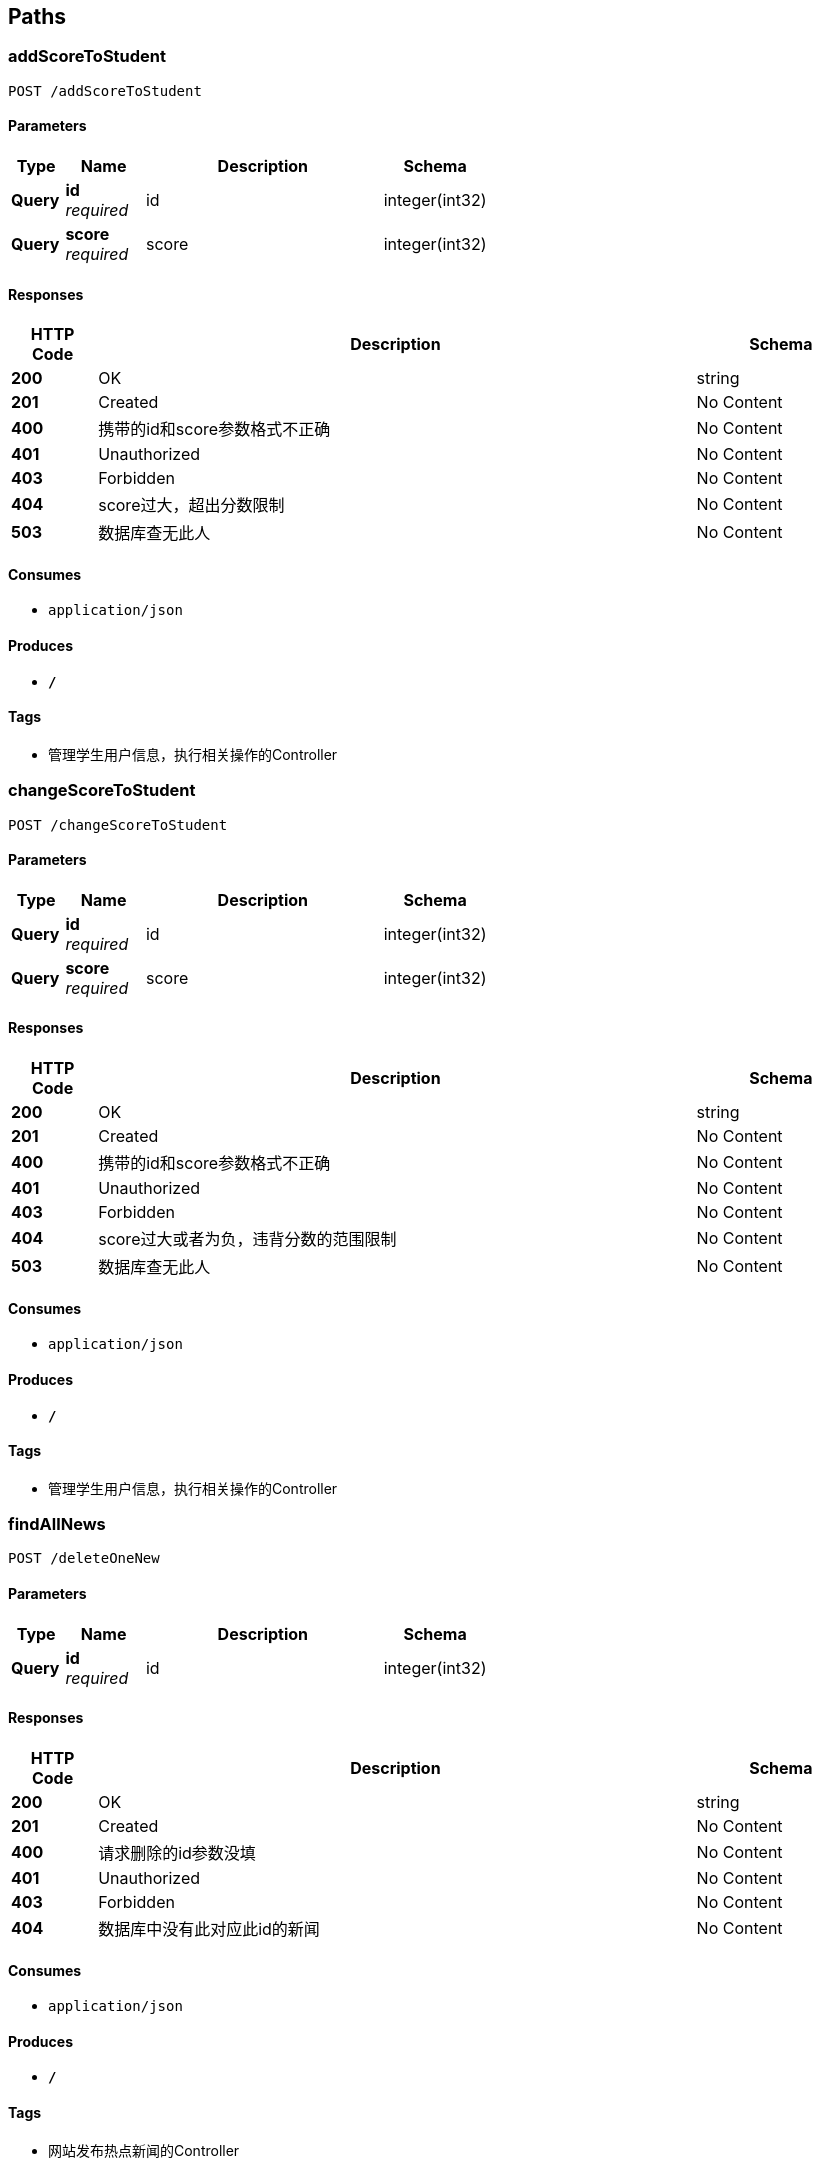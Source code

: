 
[[_paths]]
== Paths

[[_addscoretostudentusingpost]]
=== addScoreToStudent
....
POST /addScoreToStudent
....


==== Parameters

[options="header", cols=".^2,.^3,.^9,.^4"]
|===
|Type|Name|Description|Schema
|**Query**|**id** +
__required__|id|integer(int32)
|**Query**|**score** +
__required__|score|integer(int32)
|===


==== Responses

[options="header", cols=".^2,.^14,.^4"]
|===
|HTTP Code|Description|Schema
|**200**|OK|string
|**201**|Created|No Content
|**400**|携带的id和score参数格式不正确|No Content
|**401**|Unauthorized|No Content
|**403**|Forbidden|No Content
|**404**|score过大，超出分数限制|No Content
|**503**|数据库查无此人|No Content
|===


==== Consumes

* `application/json`


==== Produces

* `*/*`


==== Tags

* 管理学生用户信息，执行相关操作的Controller


[[_changescoretostudentusingpost]]
=== changeScoreToStudent
....
POST /changeScoreToStudent
....


==== Parameters

[options="header", cols=".^2,.^3,.^9,.^4"]
|===
|Type|Name|Description|Schema
|**Query**|**id** +
__required__|id|integer(int32)
|**Query**|**score** +
__required__|score|integer(int32)
|===


==== Responses

[options="header", cols=".^2,.^14,.^4"]
|===
|HTTP Code|Description|Schema
|**200**|OK|string
|**201**|Created|No Content
|**400**|携带的id和score参数格式不正确|No Content
|**401**|Unauthorized|No Content
|**403**|Forbidden|No Content
|**404**|score过大或者为负，违背分数的范围限制|No Content
|**503**|数据库查无此人|No Content
|===


==== Consumes

* `application/json`


==== Produces

* `*/*`


==== Tags

* 管理学生用户信息，执行相关操作的Controller


[[_findallnewsusingpost]]
=== findAllNews
....
POST /deleteOneNew
....


==== Parameters

[options="header", cols=".^2,.^3,.^9,.^4"]
|===
|Type|Name|Description|Schema
|**Query**|**id** +
__required__|id|integer(int32)
|===


==== Responses

[options="header", cols=".^2,.^14,.^4"]
|===
|HTTP Code|Description|Schema
|**200**|OK|string
|**201**|Created|No Content
|**400**|请求删除的id参数没填|No Content
|**401**|Unauthorized|No Content
|**403**|Forbidden|No Content
|**404**|数据库中没有此对应此id的新闻|No Content
|===


==== Consumes

* `application/json`


==== Produces

* `*/*`


==== Tags

* 网站发布热点新闻的Controller


[[_deletestudentusingpost]]
=== deleteStudent
....
POST /deleteStudent
....


==== Parameters

[options="header", cols=".^2,.^3,.^9,.^4"]
|===
|Type|Name|Description|Schema
|**Query**|**id** +
__required__|id|integer(int32)
|===


==== Responses

[options="header", cols=".^2,.^14,.^4"]
|===
|HTTP Code|Description|Schema
|**200**|OK|string
|**201**|Created|No Content
|**400**|学生id的参数格式不正确|No Content
|**401**|Unauthorized|No Content
|**403**|Forbidden|No Content
|**404**|数据库中不存在这个学生，查无此人|No Content
|===


==== Consumes

* `application/json`


==== Produces

* `*/*`


==== Tags

* 管理学生用户信息，执行相关操作的Controller


[[_downloadfileusingpost]]
=== downloadFile
....
POST /downloadfile
....


==== Parameters

[options="header", cols=".^2,.^3,.^9,.^4"]
|===
|Type|Name|Description|Schema
|**Query**|**fileName** +
__required__|fileName|string
|===


==== Responses

[options="header", cols=".^2,.^14,.^4"]
|===
|HTTP Code|Description|Schema
|**200**|OK|string
|**201**|Created|No Content
|**400**|fileName参数格式不正确|No Content
|**401**|Unauthorized|No Content
|**403**|Forbidden|No Content
|**404**|下载过程出错|No Content
|**503**|没有查找到这个文件的信息|No Content
|===


==== Consumes

* `application/json`


==== Produces

* `*/*`


==== Tags

* 用户上传或者下载文件的Controller


[[_findallnewsusingget]]
=== findAllNews
....
GET /findAllNews
....


==== Responses

[options="header", cols=".^2,.^14,.^4"]
|===
|HTTP Code|Description|Schema
|**200**|OK|< string, object > map
|**401**|Unauthorized|No Content
|**403**|Forbidden|No Content
|**404**|Not Found|No Content
|===


==== Produces

* `*/*`


==== Tags

* 网站发布热点新闻的Controller


[[_findallnewsusingget_1]]
=== findAllNews
....
GET /findAllStudents
....


==== Responses

[options="header", cols=".^2,.^14,.^4"]
|===
|HTTP Code|Description|Schema
|**200**|OK|< object > array
|**400**|学生信息数据库为空|No Content
|**401**|Unauthorized|No Content
|**403**|Forbidden|No Content
|**404**|Not Found|No Content
|**500**|服务器没有响应|No Content
|===


==== Produces

* `*/*`


==== Tags

* 管理学生用户信息，执行相关操作的Controller


[[_getscoreofstudentusingget]]
=== getScoreOfStudent
....
GET /getScoreOfStudent
....


==== Parameters

[options="header", cols=".^2,.^3,.^9,.^4"]
|===
|Type|Name|Description|Schema
|**Query**|**id** +
__required__|id|integer(int32)
|**Query**|**name** +
__required__|name|string
|===


==== Responses

[options="header", cols=".^2,.^14,.^4"]
|===
|HTTP Code|Description|Schema
|**200**|OK|string
|**400**|携带的id和name参数格式不正确|No Content
|**401**|Unauthorized|No Content
|**403**|Forbidden|No Content
|**404**|对应Id和name不匹配|No Content
|**503**|数据库查无匹配的结果|No Content
|===


==== Produces

* `*/*`


==== Tags

* 管理学生用户信息，执行相关操作的Controller


[[_publishnewsusingpost]]
=== publishNews
....
POST /publishNews
....


==== Parameters

[options="header", cols=".^2,.^3,.^9,.^4"]
|===
|Type|Name|Description|Schema
|**Query**|**content** +
__required__|content|string
|**Query**|**date** +
__required__|date|string
|**Query**|**sender** +
__required__|sender|string
|**Query**|**tag** +
__required__|tag|string
|**Query**|**title** +
__required__|title|string
|===


==== Responses

[options="header", cols=".^2,.^14,.^4"]
|===
|HTTP Code|Description|Schema
|**200**|OK|string
|**201**|Created|No Content
|**400**|发布新闻的参数格式不正确|No Content
|**401**|Unauthorized|No Content
|**403**|Forbidden|No Content
|**404**|新闻字符串参数过长，超出限制|No Content
|===


==== Consumes

* `application/json`


==== Produces

* `*/*`


==== Tags

* 网站发布热点新闻的Controller


[[_uploadusingpost]]
=== upload
....
POST /uploadfile
....


==== Parameters

[options="header", cols=".^2,.^3,.^9,.^4"]
|===
|Type|Name|Description|Schema
|**FormData**|**uploadFile** +
__required__|uploadFile|file
|===


==== Responses

[options="header", cols=".^2,.^14,.^4"]
|===
|HTTP Code|Description|Schema
|**200**|OK|string
|**201**|Created|No Content
|**400**|fileName参数格式不正确|No Content
|**401**|Unauthorized|No Content
|**403**|Forbidden|No Content
|**404**|上传过程出错|No Content
|**503**|本地没有查找到这个文件的信息|No Content
|===


==== Consumes

* `multipart/form-data`


==== Produces

* `*/*`


==== Tags

* 用户上传或者下载文件的Controller



